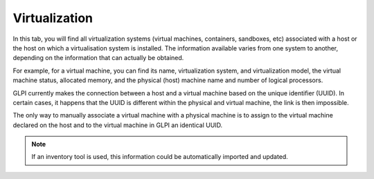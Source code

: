 Virtualization
~~~~~~~~~~~~~~

In this tab, you will find all virtualization systems (virtual machines, containers, sandboxes, etc) associated with a host or the host on which a virtualisation system is installed.
The information available varies from one system to another, depending on the information that can actually be obtained.

For example, for a virtual machine, you can find its name, virtualization system, and virtualization model, the virtual machine status, allocated memory, and the physical (host) machine name and number of logical processors.

GLPI currently makes the connection between a host and a virtual machine based on the unique identifier (UUID).
In certain cases, it happens that the UUID is different within the physical and virtual machine, the link is then impossible.

The only way to manually associate a virtual machine with a physical machine is to assign to the virtual machine declared on the host and to the virtual machine in GLPI an identical UUID.

.. note::

   If an inventory tool is used, this information could be automatically imported and updated.

